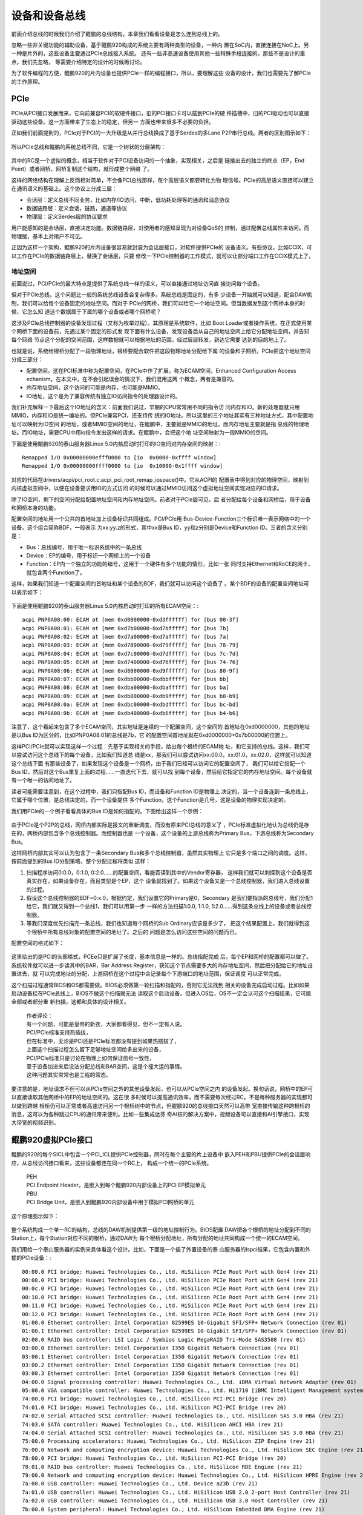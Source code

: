 .. Copyright by Kenneth Lee. 2020. All Right Reserved.

设备和设备总线
==============

前面介绍总线的时候我们介绍了鲲鹏的总线结构，本章我们看看设备是怎么连到总线上的。

忽略一些非关键功能的辅助设备，基于鲲鹏920构成的系统主要有两种类型的设备，一种内
置在SoC内，直接连接在NoC上。另一种是片外的，这些设备主要通过PCIe总线接入系统。
还有一些非高速设备使用其他一些特殊手段连接的，那些不是设计的重点，我们先忽略，
等需要介绍特定的设计的时候再讨论。

为了软件编程的方便，鲲鹏920的片内设备也提供PCIe一样的编程接口，所以，要理解这些
设备的设计，我们也需要先了解PCIe的工作原理。

PCIe
-----

PCIe从PCI接口发展而来，它向前兼容PCI的软硬件接口，旧的PCI接口卡可以插到PCIe的硬
件插槽中，旧的PCI驱动也可以直接驱动这些设备。这一方面带来了生态上的稳定，但另一
方面也带来很多不必要的负担。

正如我们前面提到的，PCIe对于PCI的一大升级是从并行总线换成了基于Serdes的多Lane
P2P串行总线。两者的区别图示如下：

.. figure:: pci_vs_pcie.svg

所以PCIe总线和鲲鹏的系统总线不同，它是一个树状的分层架构：

.. figure:: pcie_arch.svg

其中的RC是一个虚拟的概念，相当于软件对于PCI设备访问的一个抽象，实现相关，之后是
链接出去的独立的终点（EP，End Point）或者网桥，网桥复制这个结构，就形成整个网络
了。

这样的网络结构在理解上反而相对简单，不会像PCI总线那样，每个高层语义都要转化为物
理信号。PCIe的高层语义直接可以建立在通讯语义的基础上。这个协议上分成三层：

* 会话层：定义总线不同业务，比如内存/IO访问，中断，低功耗处理等的通讯和消息协议

* 数据链路层：定义会话，链路，通道等协议

* 物理层：定义Serdes层的协议要求

用户能感知的是会话层，直接决定功能。数据链路层，对使用者的感知呈现为对设备QoS的
控制，通过配置总线属性来访问。而物理层，基本上对用户不可见。

正因为这样一个架构，鲲鹏920的片内设备很容易就封装为会话层接口，对软件提供PCIe的
设备语义。有些协议，比如CCIX，可以工作在PCIe的数据链路层上，替换了会话层，只要
修改一下PCIe控制器的工作模式，就可以让部分端口工作在CCIX模式上了。


地址空间
````````
前面说过，PCI/PCIe的最大特点是提供了系统总线一样的语义，可以直接通过地址访问直
接访问每个设备。

但对于PCIe总线，这个问题比一般的系统总线设备会复杂得多。系统总线是固定的，有多
少设备一开始就可以知道，配合DAW机制，我们可以给每个设备固定的地址空间。而对于
PCIe的网桥，我们可以给它一个地址空间。但当数据发到这个网桥本身的时候，它怎么知
道这个数据属于下属的哪个设备或者哪个网桥呢？

这涉及PCIe总线控制器的设备发现过程（又称为枚举过程）。其原理是系统软件，比如
Boot Loader或者操作系统，在正式使用某个网桥下面的设备前，先通过某个固定的形式发
现下面有什么设备，发现设备后从自己的地址空间上给它分配地址空间，并告知每个网络
节点这个分配的空间范围，这样数据就可以根据地址的范围，经过层层转发，到达它需要
达到的目的地上了。

也就是说，系统给根桥分配了一段物理地址，根桥要配合软件把这段物理地址分配给下属
的设备和子网桥。PCIe把这个地址空间分成三部分：

* 配置空间。这在PCI标准中称为配置空间，在PCIe中作了扩展，称为ECAM空间，Enhanced
  Configuration Access echanism。在本文中，在不会引起误会的情况下，我们混用这两
  个概念，两者是兼容的。

* 内存地址空间，这个访问的可能是内存，也可能是MMIO。

* IO地址，这个是为了兼容传统有独立IO访问指令的处理器设计的。

我们补充解释一下最后这个IO地址的含义：前面我们说过，早期的CPU常常用不同的指令访
问内存和IO。新的处理器就只用MMIO，内存和IO是统一编址的。但PCIe兼容PCI，还支持传
统的IO地址。所以这里的三个地址其实有三种地址方式，其中配置地址可以映射为IO空间
的地址，或者MMIO空间的地址，在鲲鹏中，主要就是MMIO的地址。而内存地址主要就是指
总线的物理地址。而IO地址，需要CPU中用io指令发出这样的请求。在鲲鹏中，会把这个地
址空间映射为一段MMIO的空间。

下面是使用鲲鹏920的泰山服务器Linux 5.0内核启动时打印的IO空间对内存空间的映射：::

        Remapped I/O 0x00000000efff0000 to [io  0x0000-0xffff window]
        Remapped I/O 0x00000000ffff0000 to [io  0x10000-0x1ffff window]
        
对应的代码在drivers/acpi/pci_root.c:acpi_pci_root_remap_iospace()中。它从ACPI的
配置表中得到对应的物理空间，映射到内核虚拟空间中，以便在设备要求用IO的方式访问
的时候可以通过MMIO访问这个虚拟地址空间实现对应的IO请求。

除了IO空间，剩下的空间分配给配置地址空间和内存地址空间。前者对于PCIe层可见，后
者分配给每个设备和网桥后，用于设备和网桥本身的功能。

配置空间的地址用一个公共的首地址加上设备标识共同组成。PCI/PCIe用
Bus-Device-Function三个标识唯一表示网络中的一个设备。这个组合简称BDF，一般表示
为xx:yy.z的形式，其中xx是Bus ID，yy和z分别是Device和Function ID。三者的含义分别
是：

* Bus：总线编号，用于唯一标识系统中的一条总线

* Device：EP的编号，用于标识一个网桥上的一个设备

* Function：EP内一个独立的功能的编号，这用于一个硬件有多个功能的情形，比如一张
  同时支持Ethernet和RoCE的网卡，就包含两个Function了。

这样，如果我们知道一个配置空间的首地址和某个设备的BDF，我们就可以访问这个设备了
。某个BDF的设备的配置空间地址可以表示如下：

.. figure:: ecam_address.svg

下面是使用鲲鹏920的泰山服务器Linux 5.0内核启动时打印的所有ECAM空间：::

         acpi PNP0A08:00: ECAM at [mem 0xd0000000-0xd3ffffff] for [bus 00-3f]
         acpi PNP0A08:01: ECAM at [mem 0xd7b00000-0xd7bfffff] for [bus 7b]
         acpi PNP0A08:02: ECAM at [mem 0xd7a00000-0xd7afffff] for [bus 7a]
         acpi PNP0A08:03: ECAM at [mem 0xd7800000-0xd79fffff] for [bus 78-79]
         acpi PNP0A08:04: ECAM at [mem 0xd7c00000-0xd7dfffff] for [bus 7c-7d]
         acpi PNP0A08:05: ECAM at [mem 0xd7400000-0xd76fffff] for [bus 74-76]
         acpi PNP0A08:06: ECAM at [mem 0xd8000000-0xd9ffffff] for [bus 80-9f]
         acpi PNP0A08:07: ECAM at [mem 0xdbb00000-0xdbbfffff] for [bus bb]
         acpi PNP0A08:08: ECAM at [mem 0xdba00000-0xdbafffff] for [bus ba]
         acpi PNP0A08:09: ECAM at [mem 0xdb800000-0xdb9fffff] for [bus b8-b9]
         acpi PNP0A08:0a: ECAM at [mem 0xdbc00000-0xdbdfffff] for [bus bc-bd]
         acpi PNP0A08:0b: ECAM at [mem 0xdb400000-0xdb6fffff] for [bus b4-b6]

注意了，这个看起来包含了多个ECAM空间，其实地址是连续的一个配置空间，这个空间的
首地址在0xd0000000，其他的地址是以Bus ID为区分的，比如PNP0A08:01的总线是7b，它
的配置空间首地址就在0xd0000000+0x7b00000的位置上。

这样PCI/PCIe就可以实现这样一个过程：先基于实现相关的手段，给出每个根桥的ECAM地
址，和它支持的总线。这样，我们可以尝试访问这个总线下的每个设备，比如我们知道总
线是xx，那我们可以尝试访问xx:00.0，xx:01.0，xx:02.0，这样就可以知道这个总线下面
有那些设备了，如果发现这个设备是一个网桥，由于我们已经可以访问它的配置空间了，
我们可以给它指配一个Bus ID，然后对这个Bus重复上面的过程……一直迭代下去，就可以找
到每个设备，然后给它指定它的内存地址空间。每个设备就有一个唯一的访问地址了。

读者可能需要注意到，在这个过程中，我们只指配Bus ID，而设备和Function ID是物理上
决定的，当一个设备连到一条总线上，它属于哪个位置，是总线决定的。而一个设备提供
多个Function，这个Function是几号，这是设备的物理实现决定的。

我们用PCIe的一个例子看看具体的Bus ID是如何指配的。下图给出这样一个示例：

.. figure:: pci_bus_id_allocation.svg

由于PCIe是个P2P的总线，网桥内部实际是报文的重新调度，而没有原来PCI总线的意义了
，PCIe标准虚拟化地认为总线仍是存在的，网桥内部包含多个总线控制器。而控制器也是
一个设备，这个设备的上游总线称为Primary Bus，下游总线称为Secondary Bus。

这样网桥内部其实可以认为包含了一条Secondary Bus和多个总线控制器，虽然其实物理上
它只是多个端口之间的调度。这样，按前面提到的Bus ID分配策略，整个分配过程将类似
这样：

1. 扫描程序访问0:0.0，0:1.0, 0:2.0……的配置空间，看能否读到其中的Vendor寄存器，
   这样我们就可以刺探到这个设备是否真实存在。如果设备存在，而且类型是个EP，这个
   设备就找到了。如果这个设备又是一个总线控制器，我们进入总线设置的过程。
   
2. 假设这个总线控制器的BDF=0:x.0，根据约定，我们设置它的Primary是0，Secondary
   是我们要指派的总线号，我们分配1给它，我们就又得到一个总线1，我们可以用第一步
   一样的方法扫描1:0.0, 1:1.0, 1:2.0……得到这条总线上的设备或者总线控制器。

3. 等我们深度优先扫描完一条总线，我们也知道每个网桥的Sub Ordinary应该是多少了，
   把这个结果配置上，我们就得到这个根桥中所有总线对象的配置空间的地址了。之后的
   问题是怎么访问这些空间的问题而已。

配置空间的格式如下：

.. figure:: pci_config_space.svg

这里给出的是PCI的头部格式，PCEe只是扩展了长度，基本信息是一样的。总线指配完成
后，每个EP和网桥的配置都可以做了。系统软件就可以进一步读其中的BAR，Bar Address
Register，获知这个节点需要多大的内存地址空间，然后把分配给它的地址设置进去，就
可以完成地址的分配，上游网桥在这个过程中会记录每个下游端口的地址范围，保证调度
可以正常完成。

这个扫描过程通常BIOS和OS都需要做。BIOS必须做第一轮扫描和指配的，否则它无法找到
相关的设备完成启动过程。比如如果启动设备挂在PCIe总线上，BIOS不做这个扫描就无法
读取这个启动设备。但进入OS后，OS不一定会认可这个扫描结果，它可能全部或者部分重
新扫描，这都和具体的设计相关。

        | 作者评论：
        | 有一个问题，可能是皇帝的新衣，大家都看得见，但不一定有人说。
        | PCI/PCIe标准支持热插拔，
        | 但在标准中，无论是PCI还是PCIe标准都没有提到如果热插拔了，
        | 上面这个扫描过程怎么留下足够地址空间给多出来的设备，
        | PCI/PCIe标准只是讨论在物理上如何保证信号一致性，
        | 至于设备加进来后没法分配总线和BAR空间，这是个撞大运的事情。
        | 这种问题其实常常也是工程的常态。

要注意的是，地址请求不但可以从PCIe空间之外的其他设备发起，也可以从PCIe空间之内
的设备发起。换句话说，网桥中的EP可以直接读取其他网桥中的EP的地址空间的。这在很
多时候可以提高通讯效率，而不需要每次经过RC。不是每种服务器的实现都可以做到跨越
根桥仍可以正常或者高速访问另一个根桥树中的节点，但鲲鹏920的总线接口天然可以高带
宽直接传输这种跨根桥的消息，这可以为各种跳过CPU的通讯带来便利。比如一些集成达芬
奇AI核的解决方案中，视频设备可以直接和AI引擎接口，实现大带宽的视频识别。


鲲鹏920虚拟PCIe接口
-------------------

鲲鹏的920的每个SICL中包含一个PCI_ICL提供PCIe控制器，同时在每个主要的片上设备中
嵌入PEH和PBU提供PCIe的会话层响应，从总线访问接口看来，这些设备都连在同一个RC上，
构成一个统一的PCIe系统。

        | PEH
        | PCI Endpoint Header，是嵌入到每个鲲鹏920内部设备上的PCI EP模拟单元

        | PBU
        | PCI Bridge Unit，是嵌入到鲲鹏920内部设备中用于模拟PCI网桥的单元

这个原理图示如下：

.. figure:: kp920_pci_vpci_arch.svg

整个系统构成一个单一RC的结构，总线的DAW机制提供第一级的地址控制行为。BIOS配置
DAW把各个根桥的地址分配到不同的Station上，每个Station对应不同的根桥，通过DAW为
每个根桥分配地址，所有分配的地址共同构成一个统一的ECAM空间。

我们用给一个泰山服务器的实例来具体看这个设计。比如，下面是一个插了外置设备的泰
山服务器的lspci结果，它包含内置和外插的PCIe设备：::

        00:00.0 PCI bridge: Huawei Technologies Co., Ltd. HiSilicon PCIe Root Port with Gen4 (rev 21)
        00:08.0 PCI bridge: Huawei Technologies Co., Ltd. HiSilicon PCIe Root Port with Gen4 (rev 21)
        00:0c.0 PCI bridge: Huawei Technologies Co., Ltd. HiSilicon PCIe Root Port with Gen4 (rev 21)
        00:10.0 PCI bridge: Huawei Technologies Co., Ltd. HiSilicon PCIe Root Port with Gen4 (rev 21)
        00:11.0 PCI bridge: Huawei Technologies Co., Ltd. HiSilicon PCIe Root Port with Gen4 (rev 21)
        00:12.0 PCI bridge: Huawei Technologies Co., Ltd. HiSilicon PCIe Root Port with Gen4 (rev 21)
        01:00.0 Ethernet controller: Intel Corporation 82599ES 10-Gigabit SFI/SFP+ Network Connection (rev 01)
        01:00.1 Ethernet controller: Intel Corporation 82599ES 10-Gigabit SFI/SFP+ Network Connection (rev 01)
        02:00.0 RAID bus controller: LSI Logic / Symbios Logic MegaRAID Tri-Mode SAS3508 (rev 01)
        03:00.0 Ethernet controller: Intel Corporation I350 Gigabit Network Connection (rev 01)
        03:00.1 Ethernet controller: Intel Corporation I350 Gigabit Network Connection (rev 01)
        03:00.2 Ethernet controller: Intel Corporation I350 Gigabit Network Connection (rev 01)
        03:00.3 Ethernet controller: Intel Corporation I350 Gigabit Network Connection (rev 01)
        04:00.0 Signal processing controller: Huawei Technologies Co., Ltd. iBMA Virtual Network Adapter (rev 01)
        05:00.0 VGA compatible controller: Huawei Technologies Co., Ltd. Hi1710 [iBMC Intelligent Management system chip w/VGA support] (rev 01)
        74:00.0 PCI bridge: Huawei Technologies Co., Ltd. HiSilicon PCI-PCI Bridge (rev 20)
        74:01.0 PCI bridge: Huawei Technologies Co., Ltd. HiSilicon PCI-PCI Bridge (rev 20)
        74:02.0 Serial Attached SCSI controller: Huawei Technologies Co., Ltd. HiSilicon SAS 3.0 HBA (rev 21)
        74:03.0 SATA controller: Huawei Technologies Co., Ltd. HiSilicon AHCI HBA (rev 21)
        74:04.0 Serial Attached SCSI controller: Huawei Technologies Co., Ltd. HiSilicon SAS 3.0 HBA (rev 21)
        75:00.0 Processing accelerators: Huawei Technologies Co., Ltd. HiSilicon ZIP Engine (rev 21)
        76:00.0 Network and computing encryption device: Huawei Technologies Co., Ltd. HiSilicon SEC Engine (rev 21)
        78:00.0 PCI bridge: Huawei Technologies Co., Ltd. HiSilicon PCI-PCI Bridge (rev 20)
        78:01.0 RAID bus controller: Huawei Technologies Co., Ltd. HiSilicon RDE Engine (rev 21)
        79:00.0 Network and computing encryption device: Huawei Technologies Co., Ltd. HiSilicon HPRE Engine (rev 21)
        7a:00.0 USB controller: Huawei Technologies Co., Ltd. Device a23b (rev 21)
        7a:01.0 USB controller: Huawei Technologies Co., Ltd. HiSilicon USB 2.0 2-port Host Controller (rev 21)
        7a:02.0 USB controller: Huawei Technologies Co., Ltd. HiSilicon USB 3.0 Host Controller (rev 21)
        7b:00.0 System peripheral: Huawei Technologies Co., Ltd. HiSilicon Embedded DMA Engine (rev 21)
        7c:00.0 PCI bridge: Huawei Technologies Co., Ltd. HiSilicon PCI-PCI Bridge (rev 20)
        7d:00.0 Ethernet controller: Huawei Technologies Co., Ltd. HNS GE/10GE/25GE RDMA Network Controller (rev 21)
        7d:00.1 Ethernet controller: Huawei Technologies Co., Ltd. HNS GE/10GE/25GE Network Controller (rev 21)
        7d:00.2 Ethernet controller: Huawei Technologies Co., Ltd. HNS GE/10GE/25GE RDMA Network Controller (rev 21)
        7d:00.3 Ethernet controller: Huawei Technologies Co., Ltd. HNS GE/10GE/25GE Network Controller (rev 21)
        80:00.0 PCI bridge: Huawei Technologies Co., Ltd. HiSilicon PCIe Root Port with Gen4 (rev 21)
        80:04.0 PCI bridge: Huawei Technologies Co., Ltd. HiSilicon PCIe Root Port with Gen4 (rev 21)
        80:08.0 PCI bridge: Huawei Technologies Co., Ltd. HiSilicon PCIe Root Port with Gen4 (rev 21)
        80:0c.0 PCI bridge: Huawei Technologies Co., Ltd. HiSilicon PCIe Root Port with Gen4 (rev 21)
        80:10.0 PCI bridge: Huawei Technologies Co., Ltd. HiSilicon PCIe Root Port with Gen4 (rev 21)
        85:00.0 PCI bridge: Huawei Technologies Co., Ltd. Hi1822 Family Virtual Bridge (rev 45)
        86:00.0 PCI bridge: Huawei Technologies Co., Ltd. Hi1822 Family Virtual Bridge (rev 45)
        86:01.0 PCI bridge: Huawei Technologies Co., Ltd. Hi1822 Family Virtual Bridge (rev 45)
        86:02.0 PCI bridge: Huawei Technologies Co., Ltd. Hi1822 Family Virtual Bridge (rev 45)
        86:03.0 PCI bridge: Huawei Technologies Co., Ltd. Hi1822 Family Virtual Bridge (rev 45)
        87:00.0 Ethernet controller: Huawei Technologies Co., Ltd. Hi1822 Family (4*25GE) (rev 45)
        88:00.0 Ethernet controller: Huawei Technologies Co., Ltd. Hi1822 Family (4*25GE) (rev 45)
        89:00.0 Ethernet controller: Huawei Technologies Co., Ltd. Hi1822 Family (4*25GE) (rev 45)
        8a:00.0 Ethernet controller: Huawei Technologies Co., Ltd. Hi1822 Family (4*25GE) (rev 45)
        b4:00.0 PCI bridge: Huawei Technologies Co., Ltd. HiSilicon PCI-PCI Bridge (rev 20)
        b4:01.0 PCI bridge: Huawei Technologies Co., Ltd. HiSilicon PCI-PCI Bridge (rev 20)
        b4:02.0 Serial Attached SCSI controller: Huawei Technologies Co., Ltd. HiSilicon SAS 3.0 HBA (rev 21)
        b4:03.0 SATA controller: Huawei Technologies Co., Ltd. HiSilicon AHCI HBA (rev 21)
        b4:04.0 Serial Attached SCSI controller: Huawei Technologies Co., Ltd. HiSilicon SAS 3.0 HBA (rev 21)
        b5:00.0 Processing accelerators: Huawei Technologies Co., Ltd. HiSilicon ZIP Engine (rev 21)
        b6:00.0 Network and computing encryption device: Huawei Technologies Co., Ltd. HiSilicon SEC Engine (rev 21)
        b8:00.0 PCI bridge: Huawei Technologies Co., Ltd. HiSilicon PCI-PCI Bridge (rev 20)
        b8:01.0 RAID bus controller: Huawei Technologies Co., Ltd. HiSilicon RDE Engine (rev 21)
        b9:00.0 Network and computing encryption device: Huawei Technologies Co., Ltd. HiSilicon HPRE Engine (rev 21)
        bb:00.0 System peripheral: Huawei Technologies Co., Ltd. HiSilicon Embedded DMA Engine (rev 21)
        bc:00.0 PCI bridge: Huawei Technologies Co., Ltd. HiSilicon PCI-PCI Bridge (rev 20)
        bd:00.0 Ethernet controller: Huawei Technologies Co., Ltd. HNS GE/10GE/25GE RDMA Network Controller (rev 21)
        bd:00.1 Ethernet controller: Huawei Technologies Co., Ltd. HNS GE/10GE/25GE Network Controller (rev 21)
        bd:00.2 Ethernet controller: Huawei Technologies Co., Ltd. HNS GE/10GE/25GE RDMA Network Controller (rev 21)
        bd:00.3 Ethernet controller: Huawei Technologies Co., Ltd. HNS GE/10GE/25GE Network Controller (rev 21)

把它绘制成一个完整的连接图，就是这样的：

.. figure:: taishan920_bus_id_example.svg

两个SICL构成两个独立的NUMA域，每个NUMA域包含一个真实的PCIE根桥，和一组虚拟根桥，
每个根桥后面是一个独立的ICL的片内设备。这样，从软件上看，所有外设都是通过PCIe
连接到系统中的，但内部设备有更大的带宽和更直接的连接距离。


中断处理
---------

PCIe兼容PCI，所以它支持两种中断上报的方式，一种是简单但不灵活的INTx协议，另一种
是基于消息的MSI/MSI-X的的协议。

INTx是PCI时代的遗产，PCI时代设备的中断线合并连到系统的中断控制器上。到了PCIE时
代，由于使用SerDes了，这种方案就不可行了，传统使用INTx的设备的线被转化为链路层
的消息，由根桥按线中断进行上报，在鲲鹏920中，这个由PCIe控制器报到GICD。

而支持MSI/MSIx的设备，中断就变成写物理地址的问题，这个由ITS响应。片内虚拟PCIe设
备都采用这样的方式上报中断。


IO虚拟化
--------

IO虚拟化是在IO设备上进行特殊的设计以提高IO性能的方法。以网卡为例，比如系统中有
一张物理网卡，现在创建了两个虚拟机，VM1和VM2，每个都需要一张网卡，虚拟机可以怎
么做？

不依靠IO设备的支持，我们只能在虚拟机中模拟两个设备，设备的IO空间实现为不可访问
空间。当虚拟机访问这个空间的时候，从虚拟机退出到Hypervisor（虚拟机管理程序），
在Hypervisor中仿真这个IO行为。这个仿真过程很慢，但大部分时候是可以接受的，因为
真正的IO空间访问除了配置就是Doorbell，配置在初始化的时候才会做，而Doorbell只是
一个通知，真正的发送工作是从内存中把消息发出去。所以Hypervisor需要在网络协议栈
中仿真另一个设备（比如Linux中可以用veth仿真一个虚拟的Ethernet设备），模拟从外部
收到一个报文，然后经过Linux内核的调度过程，再发送到本地的应用上，或者转发到真实
的那个物理网口上，这个地方经过多次内存拷贝，也会降低系统的性能。

IO虚拟化的意思是：真实的物理设备的IO空间分成多份，给每个虚拟机一份，这样
Hypervisor就不需要仿真IO行为了，物理硬件收到这个请求，直接根据要求，直接发出去
或者路由回本地就可以了，整个过程都不需要软件参与。

        .. figure:: vio_vs_novio.svg

可以看到IO虚拟化的要求其实就是要求硬件一开始准备多份自己的IO空间，直接把每个IO
空间作为一个虚拟设备进行处理。

但仅这样理解也是不够的，因为其实用一个真实设备的IO空间是不能作为虚拟IO设备来用
的。这个区别在于，当VM的驱动向IO空间中写入一个地址，这个地址并非是一个物理地址，
而是Hypervisor给VM生成的“中间物理地址”（下面简称IPA）。所以，虚拟设备不但要给VM
一个真实的IO空间，还需要可以解释IPA。这就是IO虚拟化的主要内涵了。

每种硬件可以有自己的独特IO虚拟化方案。PCIE把这个功能标准化，定义为一个设备特性
，IO Virtualization。它有两个标准，Multi-Root IOV和Single-Root IOV，后者是前者
的子集，但实际使用中大部分平台都只实现后者，所以本文主要讨论的也是后者。

这里所谓Multi-root和Single Root主要是说有多少个RC，Root Complex。Root Complex在
PCI/PCIE标准中是个实现相关的虚拟概念，用于指代一个独立管理整个PCI/PCIE总线的对
象，比如一个操作系统和它管理之下的整个计算子系统。对于大部分服务器，包括泰山服
务器，我们也只有一个这样的对象。所以，大部分时候我们谈PCIE的IOV功能，都是指
SR-IOV。

SR-IOV实现为一个PCIE的Capability。我们先解释一下PCIE的Capability的概念是什么。

Capability的概念从PCI标准继承。这是个很简单直接的设计：PCI的配置空间定义了一个
标准的数据结构，定义了基本的访问接口，比如Device ID，Vendor ID，BAR空间，等等。
但如果要增加新的可选功能，就需要有一个动态的方法可以在这个标准的头部后面增加新
的数据结构。PCI在标准头上放了一个指针：Capabilties Point，指向下一个Capability
的配置结构，这些Capability配置结构每个有相同的头，给出Capability的ID和下一个
Capability的指针，这样所有的Capability就构成一条单链表。顺着链表就可以枚举所有
的Capability，然后根据那种Capability的具体定义进行配置就可以了。

Linux下lspci -vvv命令可以输出每个设备的Capabilities。比如下面是一个鲲鹏920内置
SAS控制器的Capabilties：::

        74:02.0 Serial Attached SCSI controller: Huawei Technologies Co., Ltd. HiSilicon SAS 3.0 HBA (rev 21)
                Control: I/O- Mem+ BusMaster+ SpecCycle- MemWINV- VGASnoop- ParErr- Stepping- SERR- FastB2B- DisINTx-
                Status: Cap+ 66MHz- UDF- FastB2B- ParErr- DEVSEL=fast >TAbort- <TAbort- <MAbort- >SERR- <PERR- INTx-
                Latency: 0
                Interrupt: pin ? routed to IRQ 1360
                NUMA node: 0
                Region 5: Memory at a2000000 (32-bit, non-prefetchable) [size=32K]
                Capabilities: [40] Express (v2) Root Complex Integrated Endpoint, MSI 00
                        DevCap:	MaxPayload 128 bytes, PhantFunc 0
                                ExtTag+ RBE+
                        DevCtl:	Report errors: Correctable- Non-Fatal- Fatal- Unsupported-
                                RlxdOrd+ ExtTag+ PhantFunc- AuxPwr- NoSnoop-
                                MaxPayload 128 bytes, MaxReadReq 512 bytes
                        DevSta:	CorrErr- UncorrErr- FatalErr- UnsuppReq- AuxPwr- TransPend-
                        DevCap2: Completion Timeout: Not Supported, TimeoutDis+, LTR-, OBFF Not Supported
                        DevCtl2: Completion Timeout: 50us to 50ms, TimeoutDis-, LTR-, OBFF Disabled
                Capabilities: [80] MSI: Enable+ Count=32/32 Maskable+ 64bit+
                        Address: 00000000fdfff040  Data: 0000
                        Masking: 0000f7f9  Pending: 00000000
                Capabilities: [b0] Power Management version 3
                        Flags: PMEClk- DSI- D1- D2- AuxCurrent=0mA PME(D0-,D1-,D2-,D3hot-,D3cold-)
                        Status: D0 NoSoftRst- PME-Enable- DSel=0 DScale=0 PME-
                Kernel driver in use: hisi_sas_v3_hw
                Kernel modules: hisi_sas_v3_hw

SR-IOV也是一种Capability，鲲鹏920的网卡系统就支持这个Capability，我们同样可以通
过lspci看到它：::

	Capabilities: [200 v1] Single Root I/O Virtualization (SR-IOV)
		IOVCap:	Migration-, Interrupt Message Number: 000
		IOVCtl:	Enable- Migration- Interrupt- MSE- ARIHierarchy-
		IOVSta:	Migration-
		Initial VFs: 3, Total VFs: 3, Number of VFs: 0, Function Dependency Link: 03
		VF offset: 14, stride: 1, Device ID: a22e
		Supported Page Size: 00000553, System Page Size: 00000001
		Region 0: Memory at 00002001210d0000 (64-bit, prefetchable)
		Region 2: Memory at 0000200120d00000 (64-bit, prefetchable)
		VF Migration: offset: 00000000, BIR: 0

它的配置空间如下：

.. figure:: sr-iov_config_space.svg

在SR-IOV的定义中，原来的Function称为Physical Function，PF，而创建的虚拟功能称为
Virtual Function， VF。使用者通过配置PF的SR-IOV Capabilty的配置空间创建新的VF。

其中，这里的Total VFs给出总共支持多少个VF。使用者可以通过写入不超过Total VFs的
数值到Num of VFs域中创建VF。新的VF会获得自己的BDF。PF的硬件基于这个范围的BDF
处理对应VF的配置请求即可。

上面的逻辑解决了IO空间怎么分配的问题，但没有讨论IPA怎么翻译的问题。地址翻译是
计算子系统的工作，PCIE总线本身不能解决这个问题，所以，它把这个问题推给RC。下图
是一个示意：

.. figure:: pcie_ats_atc.svg

Address Translation Service，ATS是一个独立的服务，EP认为RC中存在这个服务，支持
虚拟化的设备通过PCIe的链路层消息向这个服务请求地址翻译，翻译后会得到物理地址和
一个Tag，之后地址请求就以这个物理地址和Tag为基础发出，RC根据物理地址和Tag决定是
否允许这个访问过程。

PCIe允许EP中缓存这个被翻译的地址，这个缓存服务称为ATC，Address Translation
Client，它需要响应RC的Cache Invalidate等命令。

我们要注意到，ATS是一个服务，而不是地址访问代理，所以实际上一个非法的EP完全可以
直接发出一个物理地址，说这是翻译的结果。

所以，其实这个协议并不合理，我们几乎没有见过有实际使用的例子。在鲲鹏920中，实际
是从EP上发出虚拟地址，在进入DAW前，由SMMU单元进行地址翻译，最终成为物理地址。

鲲鹏920的SMMU单元遵循ARM SMMUv3标准，它可以基于Stream ID和Substream ID指定一个
地址，Stream ID对应BDF，而Substream ID对应ASID。在PCIe地址请求中包含这两个信息
，SMMU中就可以定位到对应的页表，实现地址翻译。所以Hypervisor只要在SMMU中指定好
具体的页表就可以了。ARM的SMMU页表格式和MMU的页表格式兼容，这很容易实现进程和设
备共享同一个地址空间。


Linux下使用虚拟设备
````````````````````
Linux的SR-IOV接口更新速度相当快，很多设备驱动没有跟随升级，所以不是每种设备的用
法相同的。鲲鹏920至少到Linux 5.6都是直接支持最新的用法的，本小结我们看看这个工
作逻辑是什么样的。

我们用鲲鹏内置网卡作为例子来研究这个过程。

首先，Linux PCI子系统进行设备发现，会找到每个PF，比如这个：::

        bd:00.0 Ethernet controller: Huawei Technologies Co., Ltd. HNS GE/10GE/25GE RDMA Network Controller (rev 21)
        bd:00.1 Ethernet controller: Huawei Technologies Co., Ltd. HNS GE/10GE/25GE Network Controller (rev 21)
        bd:00.2 Ethernet controller: Huawei Technologies Co., Ltd. HNS GE/10GE/25GE RDMA Network Controller (rev 21)
        bd:00.3 Ethernet controller: Huawei Technologies Co., Ltd. HNS GE/10GE/25GE Network Controller (rev 21)

我们可以lspci直接从配置空间里看到这个设备是否支持SR-IOV。当然，作为操作系统的用
户我们应该从操作系统的接口上看，我们可以通过/sys/bus/pci/devices里面找到这四个
设备：::

        lrwxrwxrwx 1 root root 0 Mar 12 01:08 0000:bd:00.0 -> ../../../devices/pci0000:bc/0000:bc:00.0/0000:bd:00.0
        lrwxrwxrwx 1 root root 0 Mar 12 01:08 0000:bd:00.1 -> ../../../devices/pci0000:bc/0000:bc:00.0/0000:bd:00.1
        lrwxrwxrwx 1 root root 0 Mar 12 01:08 0000:bd:00.2 -> ../../../devices/pci0000:bc/0000:bc:00.0/0000:bd:00.2
        lrwxrwxrwx 1 root root 0 Mar 12 01:08 0000:bd:00.3 -> ../../../devices/pci0000:bc/0000:bc:00.0/0000:bd:00.3

我们拿最后一个设备bd:00.3作为研究对象，查看它的内容：::

        root@host:/sys/bus/pci/devices/0000:bd:00.3# ls -l sriov_*
        -rw-rw-r-- 1 root root 4096 Mar 12 02:25 sriov_drivers_autoprobe
        -rw-rw-r-- 1 root root 4096 Mar 12 02:25 sriov_numvfs
        -r--r--r-- 1 root root 4096 Mar 12 02:25 sriov_offset
        -r--r--r-- 1 root root 4096 Mar 12 02:25 sriov_stride
        -r--r--r-- 1 root root 4096 Mar 12 02:25 sriov_totalvfs
        -r--r--r-- 1 root root 4096 Mar 12 02:25 sriov_vf_device

其中的sriov_开头的文件就是操作系统暴露的SR-IOV相关控制属性，我们先看sriov_totalvfs：::

        root@host:/sys/bus/pci/devices/0000:bd:00.3# cat sriov_totalvfs 
        3
        root@host:/sys/bus/pci/devices/0000:bd:00.3# cat sriov_numvfs
        0

这个设备支持最多3个VF，现在的配置是0。我们把3个都创建了：::

        root@host:/sys/bus/pci/devices/0000:bd:00.3# echo 3 > sriov_numvfs
        root@host:/sys/bus/pci/devices/0000:bd:00.3# ls -l
        ...
        lrwxrwxrwx 1 root root       0 Mar 12 02:29 virtfn0 -> ../0000:bd:02.1
        lrwxrwxrwx 1 root root       0 Mar 12 02:29 virtfn1 -> ../0000:bd:02.2
        lrwxrwxrwx 1 root root       0 Mar 12 02:29 virtfn2 -> ../0000:bd:02.3

可以看到，PF的bdf是bd:00.3，创建的虚拟设备的BDF是bd:02.1,2,3。这里分配了新的
device id，并复用这个id创建了三个Function。用lspci看virtfn0的配置是这样的：::

        bd:02.1 Ethernet controller: Huawei Technologies Co., Ltd. HNS Network Controller (Virtual Function) (rev 21)
                Subsystem: Huawei Technologies Co., Ltd. Device 0000
                Control: I/O- Mem- BusMaster+ SpecCycle- MemWINV- VGASnoop- ParErr- Stepping- SERR- FastB2B- DisINTx-
                Status: Cap+ 66MHz- UDF- FastB2B- ParErr- DEVSEL=fast >TAbort- <TAbort- <MAbort- >SERR- <PERR- INTx-
                Latency: 0
                NUMA node: 2
                Region 0: [virtual] Memory at 2001210d0000 (64-bit, prefetchable) [size=64K]
                Region 2: [virtual] Memory at 200120d00000 (64-bit, prefetchable) [size=1M]
                Capabilities: [40] Express (v2) Endpoint, MSI 00
                        DevCap:	MaxPayload 128 bytes, PhantFunc 0, Latency L0s <64ns, L1 <1us
                                ExtTag+ AttnBtn- AttnInd- PwrInd- RBE+ FLReset+ SlotPowerLimit 0.000W
                        DevCtl:	Report errors: Correctable- Non-Fatal- Fatal- Unsupported-
                                RlxdOrd- ExtTag- PhantFunc- AuxPwr- NoSnoop- FLReset-
                                MaxPayload 128 bytes, MaxReadReq 128 bytes
                        DevSta:	CorrErr- UncorrErr- FatalErr- UnsuppReq- AuxPwr- TransPend-
                        LnkCap:	Port #0, Speed 2.5GT/s, Width x1, ASPM not supported, Exit Latency L0s <64ns, L1 <1us
                                ClockPM- Surprise- LLActRep- BwNot- ASPMOptComp+
                        LnkCtl:	ASPM Disabled; RCB 64 bytes Disabled- CommClk-
                                ExtSynch- ClockPM- AutWidDis- BWInt- AutBWInt-
                        LnkSta:	Speed unknown, Width x0, TrErr- Train- SlotClk- DLActive- BWMgmt- ABWMgmt-
                        DevCap2: Completion Timeout: Not Supported, TimeoutDis+, LTR-, OBFF Not Supported
                        DevCtl2: Completion Timeout: 50us to 50ms, TimeoutDis-, LTR-, OBFF Disabled
                        LnkSta2: Current De-emphasis Level: -6dB, EqualizationComplete-, EqualizationPhase1-
                                 EqualizationPhase2-, EqualizationPhase3-, LinkEqualizationRequest-
                Capabilities: [a0] MSI-X: Enable+ Count=67 Masked-
                        Vector table: BAR=0 offset=00000000
                        PBA: BAR=0 offset=00008000
                Capabilities: [b0] Power Management version 3
                        Flags: PMEClk- DSI- D1- D2- AuxCurrent=0mA PME(D0-,D1-,D2-,D3hot-,D3cold-)
                        Status: D0 NoSoftRst- PME-Enable- DSel=0 DScale=0 PME-
                Capabilities: [100 v1] Access Control Services
                        ACSCap:	SrcValid- TransBlk- ReqRedir- CmpltRedir- UpstreamFwd- EgressCtrl- DirectTrans-
                        ACSCtl:	SrcValid- TransBlk- ReqRedir- CmpltRedir- UpstreamFwd- EgressCtrl- DirectTrans-
                Capabilities: [300 v1] Transaction Processing Hints
                        Device specific mode supported
                        No steering table available
                Capabilities: [450 v1] Alternative Routing-ID Interpretation (ARI)
                        ARICap:	MFVC- ACS-, Next Function: 0
                        ARICtl:	MFVC- ACS-, Function Group: 0
                Kernel driver in use: hns3
                Kernel modules: hclgevf, hns3

这个信息显示，这个设备已经绑定了驱动hns3，所以其实这个设备已经可以用了，用
ifconfig或者ip命令都可以看到它：::

	enp189s0f3: flags=4099<UP,BROADCAST,MULTICAST>  mtu 1500
		ether 44:00:4d:a7:95:43  txqueuelen 1000  (Ethernet)
		RX packets 0  bytes 0 (0.0 B)
		RX errors 0  dropped 0  overruns 0  frame 0
		TX packets 0  bytes 0 (0.0 B)
		TX errors 0  dropped 0 overruns 0  carrier 0  collisions 0

	enp189s2f1: flags=4098<BROADCAST,MULTICAST>  mtu 1500
		ether 5a:21:6d:a7:84:1d  txqueuelen 1000  (Ethernet)
		RX packets 0  bytes 0 (0.0 B)
		RX errors 0  dropped 0  overruns 0  frame 0
		TX packets 0  bytes 0 (0.0 B)
		TX errors 0  dropped 0 overruns 0  carrier 0  collisions 0

	enp189s2f2: flags=4098<BROADCAST,MULTICAST>  mtu 1500
		ether c2:a1:d0:1f:8f:7b  txqueuelen 1000  (Ethernet)
		RX packets 0  bytes 0 (0.0 B)
		RX errors 0  dropped 0  overruns 0  frame 0
		TX packets 0  bytes 0 (0.0 B)
		TX errors 0  dropped 0 overruns 0  carrier 0  collisions 0

如果读者不能确定这些就是增加的链路，可以用ethtool -i去确认：::

	# ethtool -i enp189s2f1
	driver: hns3
	version: 5.0.0-23-generic SMP mod_unload
	firmware-version: 0x01091d10
	expansion-rom-version:
	bus-info: 0000:bd:02.1
	supports-statistics: yes
	supports-test: no
	supports-eeprom-access: no
	supports-register-dump: yes
	supports-priv-flags: no

这和一个真实的网卡没有什么区别，用户直接给它配置地址也可以当做一个真正的网卡来
用，只是它对外并没有真实的物理链路而已。

现在我们看怎么把这个网卡用于虚拟机。首先我们不能让本地系统直接使用它，所以我们
首先把它的驱动绑定去掉：

我们先进入它的驱动目录，然后把设备名称写入unbind：::

        cd /sys/devices/pci0000:bc/0000:bc:00.0/0000:bd:00.3/virtfn0/driver
        echo "0000:bd:00.3" > unbind

/sys/devices/pci0000:bc/0000:bc:00.0/0000:bd:00.3/virtfn0中driver这个链接就会消
失。virtfn0仍是一个pci设备，但没有pci驱动绑定它。

然后给它绑定vfio-pci驱动，这个驱动把任何pci设备暴露为一个vfio接口，供虚拟机使用
。为了做到这一点，我们需要做三个事情：

* 保证vfio-pci驱动在内核中
* 设置这个设备的driver_override为vfio-pci，要求它不要绑定默认的驱动
* 要求pci总线对这个设备重新probe

::
        modprobe vfio-pci
        cd /sys/devices/pci0000:bc/0000:bc:00.0/0000:bd:00.3/virtfn0
        echo "vfio-pci" > driver_override
        echo "0000:bd:02.1" > /sys/bus/pci/drivers_probe

最后我们把这个设备“种入”虚拟机中：::

        qemu-system-aarch64 -machine virt,kernel_irqchip=on,gic-version=3 \
                -cpu host -enable-kvm -smp 1 \
                -nographic -machine virt \
                -m 1024m -kernel ~/work/mainline-kernel/arch/arm64/boot/Image \
                -drive if=none,file=../ubuntu-14.04-server-cloudimg-arm64-uefi1.img,id=hd0 \
                -device virtio-blk-device,drive=hd0 \
                -append "root=/dev/vda1 init=/bin/sh console=ttyAMA0 earlycon=pl011,0x90000000" \
                -device vfio-pci,host=0000:bd:02.1,id=net0,bus=pcie.0,addr=0x8 \

前面的参数和这里的讨论无关，我们留给讨论计算子系统的时候再来讨论，这里仅讨论最
后一行。这里-device为系统定义了一个设备，设备类型是vfio-pci，这是要求qemu本身
用vfio-pci驱动的接口去访问本地的设备设备。host给出本地的设备名称，这里是
0000:bd:02.1。id给出设备名称，bus给出虚拟PCIE总线的总线编号，这里用了pcie.0，
表示这是连在虚拟根桥上的设备，最后addr是根桥设备上的设备号。

进入虚拟机后，我们再用lspci来看虚拟机里面的PCI总线接口，就是这样的：::

        root@(none):/sys/bus/pci/devices# lspci
        00:00.0 Host bridge: Red Hat, Inc. Device 0008
        00:01.0 Ethernet controller: Red Hat, Inc Virtio network device
        00:08.0 Ethernet controller: Device 19e5:a22e (rev 21)

        root@(none):/sys/bus/pci/devices# lspci -t
        -[0000:00]-+-00.0
                   +-01.0
                   \-08.0

00.0和01.0是虚拟机本身创建的节点，08是我们前面指定的设备地址，这个设备的配置空间
被直接暴露给了虚拟机，我们可以对照它的配置空间信息：::

	00:08.0 Ethernet controller: Device 19e5:a22e (rev 21)
		Subsystem: Device 19e5:0000
		Control: I/O- Mem- BusMaster- SpecCycle- MemWINV- VGASnoop- ParErr- Stepping- SERR- FastB2B- DisINTx-
		Status: Cap+ 66MHz- UDF- FastB2B- ParErr- DEVSEL=fast >TAbort- <TAbort- <MAbort- >SERR- <PERR- INTx-
		Region 0: Memory at 8000100000 (64-bit, prefetchable) [disabled] [size=64K]
		Region 2: Memory at 8000000000 (64-bit, prefetchable) [disabled] [size=1M]
		Capabilities: [40] Express (v2) Root Complex Integrated Endpoint, MSI 00
			DevCap: MaxPayload 128 bytes, PhantFunc 0
				ExtTag+ RBE+
			DevCtl: Report errors: Correctable- Non-Fatal- Fatal- Unsupported-
				RlxdOrd- ExtTag- PhantFunc- AuxPwr- NoSnoop-
				MaxPayload 128 bytes, MaxReadReq 128 bytes
			DevSta: CorrErr- UncorrErr- FatalErr- UnsuppReq- AuxPwr- TransPend-
			DevCap2: Completion Timeout: Not Supported, TimeoutDis+, LTR-, OBFF Not Supported
			DevCtl2: Completion Timeout: 50us to 50ms, TimeoutDis-, LTR-, OBFF Disabled
		Capabilities: [a0] MSI-X: Enable- Count=67 Masked-
			Vector table: BAR=0 offset=00000000
			PBA: BAR=0 offset=00008000
		Capabilities: [b0] Power Management version 3
			Flags: PMEClk- DSI- D1- D2- AuxCurrent=0mA PME(D0-,D1-,D2-,D3hot-,D3cold-)
			Status: D0 NoSoftRst- PME-Enable- DSel=0 DScale=0 PME-
		Capabilities: [100 v1] Access Control Services
			ACSCap: SrcValid- TransBlk- ReqRedir- CmpltRedir- UpstreamFwd- EgressCtrl- DirectTrans-
			ACSCtl: SrcValid- TransBlk- ReqRedir- CmpltRedir- UpstreamFwd- EgressCtrl- DirectTrans-
		Capabilities: [300 v1] Transaction Processing Hints
			Device specific mode supported
			No steering table available

除了动态Probe的内容，大部分的设置都是一样的。

在前面例子中，也许读者们会注意到一个细节：这里每个鲲鹏网卡的PF只支持3个VF。这在
很多场合（比如IaaS）不够用。这其实是个设置问题：我们可以选择更多的VF，每个VF有
更少的队列，也可以选择更多的VF，每个VF有更少的队列。这种类型的配置PCIe层面不支
持，鲲鹏通过Boot Loader（或者一般PC用户理解的BIOS）对此进行选择。说到底，要支持
多少VF，是以硬件能力决定的：

.. figure:: kp920_hns3_boot_config.png

鲲鹏920用作EP
--------------
鲲鹏920的提供三个PCIe通道，其中一个通道可以配置为EP模式。这种情况下，整个鲲鹏920
可以变成其他主机的一个PCIe网桥，鲲鹏920上的设备根据配置可以映射为920上的设备，
或者所在主机的设备。

.. figure:: kp920_as_ep.svg

